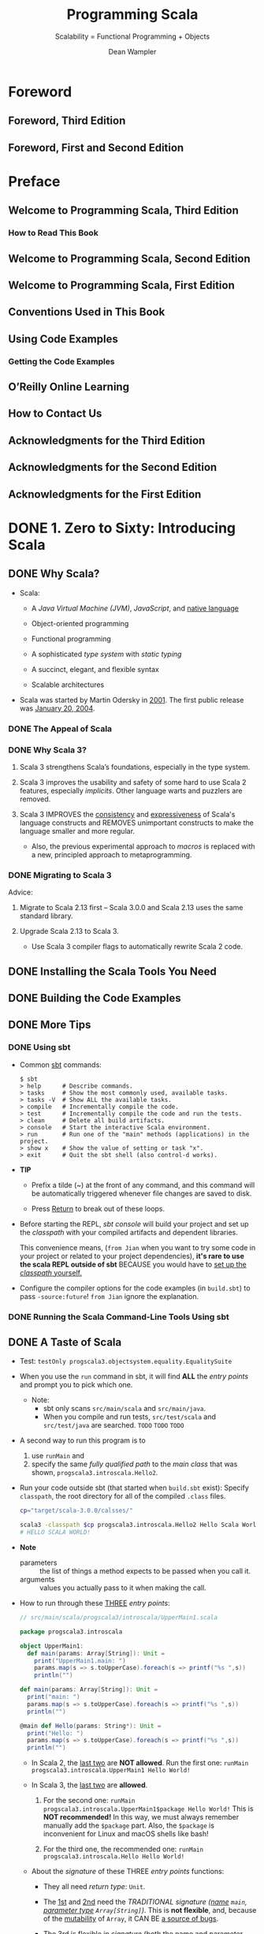 #+TITLE: Programming Scala
#+SUBTITLE: Scalability = Functional Programming + Objects
#+VERSION: 3rd, June 2021
#+AUTHOR: Dean Wampler
#+STARTUP: overview
#+STARTUP: entitiespretty

* Foreword
** Foreword, Third Edition
** Foreword, First and Second Edition
   
* Preface
** Welcome to Programming Scala, Third Edition
*** How to Read This Book
    
** Welcome to Programming Scala, Second Edition
** Welcome to Programming Scala, First Edition
** Conventions Used in This Book
** Using Code Examples
*** Getting the Code Examples
    
** O’Reilly Online Learning
** How to Contact Us
** Acknowledgments for the Third Edition
** Acknowledgments for the Second Edition
** Acknowledgments for the First Edition
   
* DONE 1. Zero to Sixty: Introducing Scala
  CLOSED: [2021-06-24 Thu 02:50]
** DONE Why Scala?
   CLOSED: [2021-06-22 Tue 12:00]
   - Scala:
     * A /Java Virtual Machine (JVM)/, /JavaScript/, and _native language_

     * Object-oriented programming

     * Functional programming

     * A sophisticated /type system/ with /static typing/

     * A succinct, elegant, and flexible syntax

     * Scalable architectures

   - Scala was started by Martin Odersky in _2001_.
     The first public release was _January 20, 2004_.
     
*** DONE The Appeal of Scala
    CLOSED: [2021-06-22 Tue 11:54]
*** DONE Why Scala 3?
    CLOSED: [2021-06-22 Tue 11:57]
    1. Scala 3 strengthens Scala’s foundations, especially in the type system.

    2. Scala 3 improves the usability and safety of some hard to use Scala 2
       features, especially /implicits/. Other language warts and puzzlers are
       removed.

    3. Scala 3
       IMPROVES the _consistency_ and _expressiveness_ of Scala's language constructs and
       REMOVES unimportant constructs to make the language smaller and more regular.
       * Also, the previous experimental approach to /macros/ is replaced with a
         new, principled approach to metaprogramming.
       
*** DONE Migrating to Scala 3
    CLOSED: [2021-06-22 Tue 12:00]
    Advice:
    1. Migrate to Scala 2.13 first -- Scala 3.0.0 and Scala 2.13 uses the same
       standard library.

    2. Upgrade Scala 2.13 to Scala 3.
       * Use Scala 3 compiler flags to automatically rewrite Scala 2 code.
    
** DONE Installing the Scala Tools You Need
   CLOSED: [2021-06-22 Tue 14:00]
** DONE Building the Code Examples
   CLOSED: [2021-06-22 Tue 14:00]
** DONE More Tips
   CLOSED: [2021-06-23 Wed 23:01]
*** DONE Using sbt
    CLOSED: [2021-06-22 Tue 14:27]
    - Common _sbt_ commands:
      #+begin_src text
        $ sbt
        > help      # Describe commands.
        > tasks     # Show the most commonly used, available tasks.
        > tasks -V  # Show ALL the available tasks.
        > compile   # Incrementally compile the code.
        > test      # Incrementally compile the code and run the tests.
        > clean     # Delete all build artifacts.
        > console   # Start the interactive Scala environment.
        > run       # Run one of the "main" methods (applications) in the project.
        > show x    # Show the value of setting or task "x".
        > exit      # Quit the sbt shell (also control-d works).
      #+end_src

    - *TIP*
      * Prefix a tilde (~) at the front of any command, and this command will be
        automatically triggered whenever file changes are saved to disk.

      * Press _Return_ to break out of these loops.

    - Before starting the REPL, /sbt console/ will
      build your project and
      set up the /classpath/ with your compiled artifacts and dependent libraries.

      This convenience means, (=from Jian= when you want to try some code in your
      project or related to your project dependencies), *it's rare to use the
      scala REPL outside of sbt* BECAUSE you would have to _set up the /classpath/
      yourself._

    - Configure the compiler options for the code examples (in =build.sbt=) to
      pass ~-source:future~! =from Jian= ignore the explanation.
      
*** DONE Running the Scala Command-Line Tools Using sbt
    CLOSED: [2021-06-23 Wed 23:01]
    
** DONE A Taste of Scala
   CLOSED: [2021-06-24 Thu 01:39]
   - Test:
     ~testOnly progscala3.objectsystem.equality.EqualitySuite~

   - When you use the ~run~ command in sbt, it will find *ALL* the /entry points/
     and prompt you to pick which one.
     * Note:
       + sbt only scans =src/main/scala= and =src/main/java=.
       + When you compile and run tests, =src/test/scala= and =src/test/java= are searched.
         =TODO= =TODO= =TODO=
     
   - A second way to run this program is to
     1. use ~runMain~ and
     2. specify the same /fully qualified path/ to the /main class/ that was shown,
        ~progscala3.introscala.Hello2~. 
     
   - Run your code outside sbt (that started when =build.sbt= exist):
     Specify ~classpath~, the root directory for all of the compiled =.class= files.
     #+begin_src bash
       cp="target/scala-3.0.0/calsses/"
       
       scala3 -classpath $cp progscala3.introscala.Hello2 Hello Scala World!
       # HELLO SCALA WORLD!
     #+end_src

   - *Note*
     * parameters :: the list of things a method expects to be passed when you call it.
     * arguments :: values you actually pass to it when making the call.

   - How to run through these _THREE_ /entry points/:
     #+begin_src scala
       // src/main/scala/progscala3/introscala/UpperMain1.scala
       
       package progscala3.introscala
       
       object UpperMain1:
         def main(params: Array[String]): Unit =
           print("UpperMain1.main: ")
           params.map(s => s.toUpperCase).foreach(s => printf("%s ",s))
           println("")
       
       def main(params: Array[String]): Unit =
         print("main: ")
         params.map(s => s.toUpperCase).foreach(s => printf("%s ",s))
         println("")
       
       @main def Hello(params: String*): Unit =
         print("Hello: ")
         params.map(s => s.toUpperCase).foreach(s => printf("%s ",s))
         println("")
     #+end_src
     * In Scala 2, the _last two_ are *NOT allowed*.
       Run the first one:
       ~runMain progscala3.introscala.UpperMain1 Hello World!~

     * In Scala 3, the _last two_ are *allowed*.
       1. For the second one:
          ~runMain progscala3.introscala.UpperMain1$package Hello World!~
          This is *NOT recommended!* In this way, we must always remember
          manually add the ~$package~ part. Also, the ~$package~ is inconvenient
          for Linux and macOS shells like bash!

       2. For the third one, the recommended one:
          ~runMain progscala3.introscala.Hello Hello World!~

     * About the /signature/ of these THREE /entry points/ functions:
       + They all need /return type/: ~Unit~.

       + The _1st_ and _2nd_ need the /TRADITIONAL signature (_name_ ~main~,
         _parameter type_ ~Array[String]~)/.
           This is *not flexible*, and, because of the _mutability_ of ~Array~,
         it CAN BE _a source of bugs_.

       + The _3rd_ is flexible in /signature/ (both the _name_ and _parameter type(s)_).

   - The /singleton design pattern/ has *drawbacks*:
     * It's hard to replace a /singleton instance/ with a _test double_ in /unit tests/,
       =TODO= =???=
     * It forces all computation through a /single instance/ *raises concerns about
       thread safety and limits scalability options.*
       =TODO=
         However, we'll see plenty of examples in the book where ~object~'s are
       used effectively.

   - TIP: =FOR THIS BOOK=
     _The terminology that this book will use_
     To avoid confusion,
     * I'll use /instance/, RATHER THAN /object/,
       _WHEN_ I refer to an /instance/ created from a /class/ with ~new~ or the
       /single instance/ of an ~object~.

     * Because /classes/ and /objects/ are so similar,
       I'll _use /type/ generically_ for them.
         All the /types/ we'll see, like ~String~, are implemented as /classes/ or
       /objects/.
     
** DONE A Sample Application
   CLOSED: [2021-06-24 Thu 02:46]
   - When implementing the factory method ~apply~ in a /companion object/,
     the ~new~ is still needed. Without it, the compiler would think we are
     calling ~Point.apply~ again on the righthand side, creating an *infinite
     recursion!*
     #+begin_src scala
       object Point:
         def apply(x: Double = 0.0, y: Double = 0.0) = new Point(x, y)
     #+end_src

   - One of the *tenets* of OOP is that
     you should never use ~if~ or ~match~ statements that _match on instance type_
     because /inheritance hierarchies/ evolve -- when a new /subtype/ _is INTRODUCED
     without also fixing these statements_, they *break*.
       Instead, /polymorphic methods/ should be used.

     * Q :: So, is the /pattern-matching/ code just discussed an /antipattern/?

     * A :: Of course, NOT. Let's use the following code to explain:
       #+begin_src scala
         package progscala3.introscala.shapes
         
         import scala.util.chaining.*
         
         object ProcessMessages:                                              // <1>
           def apply(message: Message): Message =                             // <2>
             message match                                                    // <3>
               case Exit =>
               println(s"ProcessMessage: exiting...")
               Exit
               case Draw(shape) =>
               shape.pipe { s =>
                 s.draw(str => println(s"ProcessMessage: $str"))
                 Response(s"ProcessMessage: $s drawn")
               }
               case Response(unexpected) =>
               Response(s"ERROR: Unexpected Response: $unexpected").tap { r =>
                 println(s"ProcessMessage: $r")
               }
       #+end_src
       + For the ~Shape~, we *do NOT* match its /subtypes/. 
         ~Shape~ is _NOT_ ~sealded~, *match* its /subtypes/ is _error-prone_ as
         the code evolve, and new shape(s) are introduced.
           Here, we only use the known API of ~Shape~ and the /subtype polymorphism/.
     
       + For the ~Message~, we match its /subtypes/ because the ~Message~ is ~sealed~.
         The ~match~ can detect /non-exhaustivity/ if new /subtype(s)/ are
         introduced in the future.
           This is NOT perfect, because still need to add some ~case~ clauses in the
         future to handle new introduced /subtypes/. However, because of the
         /exhaustivity check/ we will notice the new introduced /subtypes/
         during developemnt. This is good enough.
         - =from Jian=
           About "This is NOT perfect":
           Ideally, the ADTs are usually pretty stable. We may adjust it during
           development, or the first some release iterations, but we don't
           frequently change it. This means mostly we need to handle this "NOT
           perfect".
       
     - *CONCLUSION*:
       =IMPORTANT=
       =IMPORTANT=
       =IMPORTANT=
       * Handle ADTs with /pattern matching/.
       * Handle non-ADTs subtypes with /subtyping polymorphism/.
       
** DONE Recap and What's Next
   CLOSED: [2021-06-24 Thu 02:50]
    
* DONE 2. Type Less, Do More
  CLOSED: [2021-06-17 Thu 00:52]
** DONE New Scala 3 Syntax—Optional Braces
   CLOSED: [2021-06-15 Tue 14:35]
   - The indentation syntax and the old curly braces based syntax can be mixed,
     and the parser can automatically identify them:
     * If you omit braces, then indentation is significant.

   - Enforce no indentation: ~-no-indent~
   - Enforce indentation: ~-indent~

   - Enforce new syntax for control structures: ~-new-syntax~
   - Enforce old syntax for control structures: ~-old-syntax~
       
   - The flag for auto rewrite: ~-rewrite~

   - =from Jian=
     Currently (2021-06-15), I personally prefer the combination of ~-no-indent~
     and ~-new-syntax~.

   - Optional end markers.
     They can be used to *end*
     * ~if~
     * ~while~
     * ~for~
     * ~match~
     * ~try~
     * ~new~
     * ~this~
     * ~val~
     * ~given~
     * ~extension~
   
** DONE Semicolons
   CLOSED: [2021-06-15 Tue 14:37]
** DONE Variable Declarations
   CLOSED: [2021-06-15 Tue 14:54]
   - *TIP*
     Avoid using mutable types/ like ~Array~, as mutation is a common source of
     bugs in concurrent programs.
     * =from Jian=
       The conslution is right, but "Avoid using /mutable types/" in not always
       a good way, repalce "Avoid using" with "Reduce the usages of" is better.
       
     * =from Jian=
       Especially, we can avoid using ~Array~ -- Scala 3 introduces an alias of
       it through the /opaque type/ feature: ~IArray~.
         ~Array~, because of its mutability, is /invariant/,
         WHILE ~IArray~ is /covariant/.

   - A ~val~ *must be initialized when it is declared*,
     *EXCEPT* in certain contexts like /abstract fields/ in /type declarations/.
     * =from Jian=
       This is different from Java's ~final~ variable declaration, which can be
       assigned (initialized) ONLY once, but may not at the declaration site!
     
** DONE Ranges
   CLOSED: [2021-06-15 Tue 15:20]
   - You can create ranges for several types:
     * ~Int~
     * ~Long~
     * ~Char~
     * ~BigInt~, which represent _integers of arbitrary size_
     * ~BigDecimal~, which represents _floating-point numbers of arbitrary size._
     
** DONE Partial Functions
   CLOSED: [2021-06-15 Tue 15:35]
   A ~PartialFunction[A, B]~ is a special kind of function with its own /literal
   syntax/.

   - =from Jian=
     Distinguish /partial function/ and /function partial application/.

   - *Combine* /partial functions/:
     #+begin_src scala
       val pfs: PartialFunction[Matchable, String] =
         case s:String => "YES"
       
       val pfd: PartialFunction[Matchable, String] =
         case d:Double => "YES"
       
       val pfsd = pfs.orElse(pfd)
     #+end_src

   - We can
     * Lift a /partial function/ into a /regular (total) function/.
       #+begin_src scala
         val fs = pfs.lift
         // val fs: Any => Option[String] = <function1>
         
         fs("str")
         // val res0: Option[String] = Some(YES)
         
         fs(3.142)
         // val res1: Option[String] = None
       #+end_src

     * Unlift a /regular (total) function/ into a /partial function/.
       #+begin_src scala
         def tryPF(x: Matchable, f: PartialFunction[Matchable, String]): String =
           try f(x)
           catch case _: MatchError => "ERROR!"
         
         val pfs2 = fs.unlift
         // val pfs2: PartialFunciton[Any, String] = <funciton1>
         
         pfs2("str")
         // val res3: String = YES
         
         tryPF(3.142, pfs2)
         // val res4: String = ERROR!
       #+end_src
   
** DONE Method Declarations
   CLOSED: [2021-06-15 Tue 16:52]
*** DONE Method Default and Named Parameters
    CLOSED: [2021-06-15 Tue 15:37]
*** DONE Methods with Multiple Parameter Lists
    CLOSED: [2021-06-15 Tue 16:43]
    - ~-language:experimental.fewerBraces~
      * =from Jian=
        From Scala 3.0.1-RC1 on, /experimental features/ can only be used in the
        NIGHTLY versions -- this is mentioned in
        [[https://dotty.epfl.ch/blog/2021/06/07/scala3.0.1-rc1-release.html][Scala 3.0.1-RC1 – further stabilising the compiler]]

      
**** DONE A Taste of Futures
     CLOSED: [2021-06-15 Tue 16:43]
     
*** DONE Nesting Method Definitions and Recursion
    CLOSED: [2021-06-15 Tue 16:52]
    
** DONE Inferring Type Information
   CLOSED: [2021-06-15 Tue 17:10]
   - Some FP languages, like _Haskell_, can *infer almost all* types because
     they do global type inference.
       _Scala_ *CAN'T* do this, in part because it has to support /subtype
     polymorphism/ for /object-oriented inheritance/, which makes type inference
     harder.

   - *Overloaded* or *recursive* /method/ apply needs /return type/.

   - *When Explicit Type Annotations Are Required*
     In practical terms, you have to provide /EXPLICIT type declarations/ for the
     following situations in Scala:
     * *Abstract ~var~ or ~val~ declarations* in an /abstract class/ or /trait/.

     * *All* /method parameters/ (e.g., ~def deposit(amount: Money) = …~).

     * /Method return types/ in the following cases:
       + When you _explicitly call_ ~return~ in a /method/ (*even at the end*).

       + When a /method/ is *recursive*.

       + When two or more methods are /overloaded/ (have the same name) and one of
         them calls another. The calling method needs a return type declaration.

       + When the /inferred return type/ would be *more general than you intended
         (e.g., ~Any~).*
         - This case is somewhat rare, fortunately.
     
** DONE Repeated Parameter Lists
   CLOSED: [2021-06-15 Tue 17:15]
   Scala 3.0 allows the Scala 2 syntax ~(ds: _*)~ syntax as well, for /backward
   compatibility/, BUT *not Scala 3.1*.
     
** DONE Language Keywords - =???=
   CLOSED: [2021-06-15 Tue 17:32]
   - _All_ of the /soft keywords/ are *new* in Scala 3,
     but _NOT ALL_ new keywords are /soft/, such as ~given~ and ~then~.
     * The _REASON_ for treating most of them as /soft/ is to
       *avoid breaking older code* that happens to use them as identifiers.

   - Table 2-1 build the connections between keywords and sections in this book.
     =Important= =RE-READ= =READ CORRESPONDING SECTIONS=
     *  =???= =IMPORTANT=
       I don't think ~requires~ is a keyword in Scala 2 -- double check later!!!!
       ==???==
       ==???==
       ==???==
       ==???==
       ==???==
    
** DONE Literal Values
   CLOSED: [2021-06-16 Wed 23:30]
*** DONE Numeric Literals
    CLOSED: [2021-06-16 Wed 21:43]
    #+begin_src scala
      val i: Int = 123                       // decimal
      val x: Long = 0x123L                   // hexadecimal (291 decimal)
      val f: Float = 123_456.789F            // 123456.789
      val d: Double = 123_456_789.0123       // 123456789.0123
      val y: BigInt = 0x123_a4b              // 1194571
      val z: BigDecimal = 123_456_789.0123   // 123456789.0123
    #+end_src

    - =from Jian=
      Currently, there is no prefix ~0b~ or ~0o~.
    
    - Scala allows _underscores_ to make long numbers easier to read.
      They can appear anywhere in the literal (except between ~0x~), not just
      between every third character.

    - Table 2-2. Ranges of allowed values for integer literals (boundaries are inclusive)
      * =IMPORTANT=
        A /compile-time error/ occurs if an /integer literal/ is _outside these ranges_.

    - =TODO= 
      Scala 3 introduced a mechanism to allow using /numeric literals/ for library
      and _user-defined types_ like ~BigInt~ and ~BigDecimal~. It is implemented with
      a /trait/ called ~FromDigits~.
      * =footnote 4=
        “Internal DSLs” shows an example for a custom Money type.
      
*** DONE Boolean Literals
    CLOSED: [2021-06-16 Wed 21:43]
*** DONE Character Literals
    CLOSED: [2021-06-16 Wed 21:54]
    - A /character literal/ is
      * either a /printable Unicode character/
      * or an /escape sequence/, written between single quotes.
        
    - A character with a Unicode value between 0 and 255 may also be represented
      by an /octal escape/; that is, a backslash (\) followed by a sequence of up
      to *three* octal characters.

    - /octal escape/ example: ~'012'~ is equivalent to ~'\n'~

    - More general /escape sequence/ are hex sequence in the range ~\u{0000-FFFF}~.

    - Table 2-3. Character escape sequences

    - It is a /compile-time error/
      if a backslash character in a character or /string literal/ does not start
      a VALID /escape sequence/.

    - _Releases of Scala before 2.13_ allowed THREE *Unicode arrow characters* to
      be used instead of two-character ASCII equivalents: ⇒ for =>, → for ->,
      and ← for <-.
      * *These Unicode arrow characters alternatives are now DEPRECATED*!!!
        =IMPORTANT=
      
*** DONE String Literals
    CLOSED: [2021-06-16 Wed 23:30]
    - string literal :: a sequence of characters enclosed in
      * double quotes
        or
      * triples of double quotes

    - =TODO= NOTE
      /Triple-quoted string literals/ support /multiline strings/; the /line feeds/
      will be part of the string.
      * They can *include any* characters, including one or two double quotes
        together, *but not* three together.

      * They are useful for
        + _strings with backslash (\) characters that don’t form valid Unicode_
          or
        + /escape sequences/ (those listed in Table 2-3).
          /Regular expressions/, which use lots of /escaped characters/ with special
          meanings, are a good example. Conversely, if /escape sequences/ appear,
          they aren't interpreted.

    - ~stripMargin~ example:
      #+begin_src scala
        // src/script/scala/progscala3/typelessdomore/MultilineStrings.scala
        val welcome = s"""Welcome!
        |   Hello!
        |   * (Gratuitous Star character!!)
        |   |This line has a margin indicator.
        |   |  This line has some extra whitespace.""".stripMargin
        
        // val welcome: String = Welcome!
        //   Hello!
        //   * (Gratuitous Star character!!)
        // This line has a margin indicator.
        //   This line has some extra whitespace.
      #+end_src
      * Use can use a _margin marker_ that is different from ~|~, and then you
        can use an overloaded ~stripMargin~ function, which can take a ~Char~
        type parameter and you can pass your _margin marker_.

    - ~stripPrefix~ and ~stripSuffix~:
      #+begin_src scala
        "<hello> <world>".stripPrefix("<").stripSuffix(">")
        // val res0: String = hello> <world
      #+end_src
      
*** DONE Symbol Literals
    CLOSED: [2021-06-16 Wed 21:58]
    Scala 3 *deprecated* /symbol literals/.

    - The /symbol literals/ is still supported in Scala 3.0 if the import clause
      is added:
      ~import language.deprecated.symbolLiterals~
    
    - BEST PRACTICE:
      Use the ~Symbol~ constructor to build /symbols/.
    
*** DONE Function Literals
    CLOSED: [2021-06-16 Wed 21:59]
    Example:
    #+begin_src scala
      val f1: (Int, Double) => String = (i, d) => (i + d).toString
      val f2: Funciton2[Int, Double, String] = (i, d) => (i + d).toString
    #+end_src
    
** DONE Tuples - =Notice a Scala3 defect!!!=
   CLOSED: [2021-06-16 Wed 02:46]
   - Indexing syntax:
     * BESIDE the tuples _1-based indexing syntax_, ~_1~, ~_2~, etc.,
     * _Scala 3_ adds the ability to access the elements like we can access
       elements in arrays and sequences, with *zero-based indexing*.

   - Scala 3 add Shapeless ~HList~-like syntax to tuples.
     #+begin_src scala
       val pair = (1, "two")
       val pairTail: String *: scala.Tuple$package.EmptyTuple.type = pair.tail
       val emptyTuple: EmptyTuple.type = ()
     #+end_src
     =IMPORTANT=
     =IMPORTANT=
     =IMPORTANT=
     =Add an issue to _lampepfl/dotty_: the type of `pairTail` is not good!=
     =IMPORTANT=
     =IMPORTANT=
     =IMPORTANT=
     
** DONE ~Option~, ~Some~, and ~None~: Avoiding Nulls
   CLOSED: [2021-06-16 Wed 23:39]
   - *TIP*
     
*** When You Really Can’t Avoid Nulls
    Mark the ~Null~ explicitly with /union types/.
    If you only do this, it's just a reminder to the future programmer (maybe
    yourself). To get th full power, you can use the compiler flag:
    ~-Yexplicit-nulls~.
      However, this ~-Yexplicit-nulls~ is _experimental_ because the Scala
    compiler team is still developing this feature, so *AVOID it in production
    code.*

    - =from Jian=
      =NEED DOUBLE CHECK=
      I remember this is *not* _formal experimental_, which can only be used in
      NIGHTLY version.
    
** DONE Sealed Class Hierarchies and Enumerations
   CLOSED: [2021-06-17 Thu 00:22]
   - =from Jian=
     The ~enum~ is a /syntactic sugar/, and when it translated to the core
     language of Scala 3, its /variants/ will always be translated as singletons
     or ~final~. This is better than the variants of ~seald class~'es or ~sealed
     trait~'s, which by default are not ~final~, and can be extended.
     * However, this also means if you want multiple hierarchies, you can't use
       ~enum~.
       =from Jian= =TODO= verify this.
   
   - =from Jian=
     Another import thing is ~enum~ is created for building ADTs, and, in /type
     inference/, its /variants/ will be inferred as this ~enum~ type, not the
     /vairants/ theirselves.
       On the other hand, for ~sealed class~ or ~sealed trait~ hierarchies, the
     types of their subtypes won't be widden.

   - =from Jian=
     Conclusion:
     - Always use ~enum~ when you need ADTs.

     - ~sealed class~ and ~sealed trait~ are not a good designed for ADTs.
       * In Scala 2, you have to use them to define ADTs.

       * In Scala 3, use them only for subtypes and OO designs -- when you need
         subtyping polymorphism. Leave ADTs to ~enum~.
         
       * In Scala 2, when using ~sealed class~ and ~sealed trait~, don't forget
         to manually add ~final~ when the design really means ~final~! People
         often forget to add enough ~final~'s. Which make these ~sealed~ leak to
         the outside of their source file -- people can declare subtypes in
         another source file, inherit the subtype of a ~sealed class~ and
         ~sealed trait~, and extend a ~sealed class~ or ~sealed trait~
         indirectly.
           However, this defect has been fixed in Scala 3. In Scala 3, if one
         _class/trait_ wants to extends another /class/ in a separate file, no
         ~sealed~ is not enough, and the being extended /class/ must be marked
         as ~open~, or else it is will be considered *effective final* outside
         its source file. Of course, it is not really ~final~, and it can be
         extended in its source file without the help of ~open~.
         + ~open~ means *open to the other source files*!

         + Use the compiler flag ~-language:adhocExtensions~ or per file import
           ~scala.language.adhocExtensions~ can use the Scala 2 style extends.
           *DON'T USE IT!!!*
           *The Scala 3 way is current BEST PRACTICE!!!*
   
** DONE Organizing Code in Files and Namespaces
   CLOSED: [2021-06-17 Thu 00:33]
   - Scala has a /package/ concept for /namespaces/.

   - Scala /package/ was inspired by /packages/ in Java,
     (=from Jian= =TODO= =TODO=
     for the following two points, the 1st is different from Java,
     I'm not sure about the 2nd: does a Java project /package structure/ must
     match its /directory structure/???)
     * _filenames_ *do NOT* have to match the _type names_,
     * the /package structure/ *does NOT* have to match the /directory structure/.
       So you can define /packages/ in files independent of their “physical” location.

   - The /root package/ is the first part in the package path.
     For example, 
     * The /root package/ of ~com.example.pkg1.Class11~ is ~com~
     * The /root package/ of most Scala 3 standard library packages is ~scala~.
       + =from Jian=
         I remember there are also ~dotty~ /root package/ for the Scala 3
         standard library packages.
     
   - Although the /package declaration syntax/ is *flexible*,
     * _One LIMITATION_ exists:
       /packages/ *cannot* be defined within /classes/ and /objects/, which
       wouldn't make much sense anyway.
     
** DONE Importing Types and Their Members
   CLOSED: [2021-06-17 Thu 00:39]
   - TIP:
     The author prefer to write down the /root package/ name when he import Scala
     standard libraries to avoid misleading/confused imports.

   - If an object is named as ~*~, and you need to import it, try to import it
     with the help of _backticks_: ~import package0.package1.packagen.`*`~.
     
*** Package Imports and Package Objects
    /Package objects/ are still supported in Scala 3, but they are _deprecated_.
    
** TODO Parameterized Types Versus Abstract Type Members - =RE-READ=
   =TODO=
   =TODO=
   =TODO=
   
   =MORE NOTE=
   /family polymorphism/ or /covariant specialization/.
   
** DONE Recap and What’s Next
   CLOSED: [2021-06-17 Thu 00:52]
    
* DONE 3. Rounding Out the Basics
  CLOSED: [2021-06-19 Sat 15:02]
** DONE Defining Operators
   CLOSED: [2021-06-18 Fri 11:40]
   - To avoid excessive use, Scala 3 *deprecates* the use of _infix operator
     notation_ for /methods/ with
     * alphanumeric names,
     * meaning names that contain letters,
     * numbers,
     * ~$~, and
     * ~_~ characters.

   - However, exceptions are allowed if one of the following is true:
     * The method is declared with the ~infix~ keyword.
     * The method was compiled with _Scala 2_.
     * Use of the method is followed with _an opening curly brace_.
     * The method is invoked with _backticks_.

   - A _deprecation warning_ will be issued otherwise, but *only starting with
     _Scala 3.1_,* to ease migration.

   - Because the Scala 2 library is used by Scala 3.0, all the common uses of
     /infix notation/, such as methods on collections like ~map~ and ~foreach~,
     * _will work as before,_
     * *BUT* _the long-term goal is to greatly reduce this practice._

   - The names declared by the ~@targetName~ annotation *guide bytecode
     generation*. You can't use those names in your Scala code.
     * =from Jian=
       Can those names be used if they are from a dependency jar (in bytecode)?
       =TODO=
       The book says the answer is not.
       =TODO= I need to try to verify this.

   - ~@targetName~ and ~infix~ are only for /methods/, and
     they can be applied on /types/.
     #+begin_src scala
       // src/script/scala/progscala3/rounding/InfixType.scala
       import scala.annotation.targetName
       
       @targetName("TIEFighter") case class <+>[A, B](a: A, b: B)
       val ab1: Int <+> String = 1 <+> "one"
       val ab2: Int <+> String = <+>(1, "one")
       
       infix case class tie[A, B](a: A, b: B)
       val ab3: Int tie String = 1 tie "one"
       val ab4: Int tie String = tie(1, "one")
     #+end_src

   - Use the ~@targetName~ annotation to work around a problem with /JVM type
     erasure/ in /methods overloading/ when /generic types/ show up in
     /parameter types/.
     #+begin_src scala
       object O:
         def m(is: Seq[Int]): Int = is.sum
         def m(ss: Seq[String]): Int = ss.length
       
       // 3 |  def m(ss: Seq[String]): Int = ss.length
       //   |      ^  |Double definition:
       //   |def m(is: Seq[Int]): Int in object O at line 2 and
       //   |def m(ss: Seq[String]): Int in object O at line 3
       //   |have the same type after erasure.
       //   |
       //   |Consider adding a @targetName annotation to one of the conflicting definitions
       //   |for disambiguation.
     #+end_src
     * Follow the guide in the error message, re-write:
       #+begin_src scala
         // src/script/scala/progscala3/rounding/TypeErasureTargetNameFix.scala
         import scala.annotation.targetName
         
         object O:
           @targetName("m_seq_int")
           def m(is: Seq[Int]): Int = is.sum
         
           @targetName("m_seq_string")
           def m(ss: Seq[String]): Int = ss.length
       #+end_src

     * =TIP=
       You don't need to apply ~@targetName~ to all these /methods/.
       In general, apply ~@targetName~ to N - 1 /methods/ when _overloaded N
       methods_.
       
** DONE Allowed Characters in Identifiers
   CLOSED: [2021-06-19 Sat 01:31]
   - Characters :: ...

   - Keywords can't be used ::
     * Check the list in a previous subsection: "Language Keywords"
       + =from Jian=
         You can use soft keywords as identifiers, but this is not encouraged. 

     * Don't forget that ~_~ is a keyword!!!

   - Plain identifiers -- combinations of letters, digits, $, _, and operators ::     
     * plain identifier :: begin with a /letter/ or /underscore/, followed by more
                           letters, digits, underscores, and dollar signs.
                           Unicode-equivalent characters are also allowed.

     * Scala reserves the /dollar sign/ for internal use, so you shouldn’t use it
       in your own identifiers, although this isn’t prevented by the compiler.

     * After an /underscore/, you can have
       + either letters and digits,
       + or a sequence of operator characters.

       *This underscore is important.* It tells the compiler to treat all the
       characters up to the next whitespace as part of the identifier.
       + For example,
         - ~val xyz_++= = 1~ assigns the variable ~xyz_++=~ the value ~1~,
         - WHILE the expression ~val xyz++= = 1~ *won't compile*
           because the identifier could also be interpreted as ~xyz ++=~, which
           looks like an attempt to append something to ~xyz~.

           * Similarly, if you have /operator characters/ after the /underscore/,
             you *can't mix* them with /letters/ and /digits/.
             + This restriction prevents ambiguous expressions like this:
               ~abc_-123~. Is that an identifier ~abc_-123~ or an attempt to
               subtract ~123~ from ~abc_~?

   - Plain identifiers -- operators ::
     If an identifier *begins with* an /operator character/,
     the rest of the characters *must be* /operator characters/.
      
   - Backtick literals :: =RE-READ This NOTE=
     An /identifier/ can also be an *arbitrary string between two backtick characters.*
     * Possible and reasonable usages:
       + Declare variable names or method names that _include spaces_ *for tests*.
         - Example: ~def `test that addition works` = assert(1 + 1 == 2)~
         - Of course, you can use this technique for non-tests related names, but WHY?
           In practice,
           * use names that include spaces is not convinient.
           * For /tests/, you often need long and descriptive names, and you don't
             need to invoke these names manually -- testing frameworks can help.

       + Invoke a method or variable in a *non-Scala API* when the name is
         identicial to a /Scala keyword/ -- e.g. ~java.net.Proxy.`type`()~.
 
   - Pattern-matching identifiers ::
     * Names with a lowercase letter as the first letter: /variable identifiers/.
     * Names with an uppercase letter as the first letter: /constant identifiers/.
       + All backticks surrounded variables are considered as /constant identifiers/.
     
** DONE Methods with Empty Parameter Lists
   CLOSED: [2021-06-19 Sat 01:32]
** DONE Operator Precedence Rules
   CLOSED: [2021-06-19 Sat 01:59]
   - Here they are in order from lowest to highest precedence:
     1. All letters
     2. |
     3. ^
     4. &
     5. < >
     6. = !
     7. :
     8. + -
     9. * / %
     10. All other special characters

   - In the above list, characters on the same line have the same precedence.
     * An *EXCEPTION*:
       ~=~ when it's used for /assignment/, in which case it has the /lowest precedence/.

   - *Tip*
     Any method whose name *ENDS with* a ~:~ binds to the right, NOT the left, in
     /infix operator notation/.
     #+begin_src scala
       val seq = Seq('b', 'c', 'd')
       
       val seq_i = 'a' +: seq
       val seq_j = seq.+:('a')
       
       assert(seq_i.sameElements(seq_j))
     #+end_src
     =from Jian= =IMPORTANT= =I KNOW THIS, BUT OFTEN FORGET!=
     You can see when you call ~+:~ through a traditional method call syntax, you
     need to use a different order:
     ~+:~ is the method of ~Seq~, not necessarily the method of the element of a
     ~+:~.
     
** DONE Enumerations and Algebraic Data Types
   CLOSED: [2021-06-19 Sat 02:31]
   - The ~.values~ method of enumerations don't return enumeration variant values
     in the ~.ordinal~ order. If you need this order, you need to call
     ~sortBy(_.ordinal)~ on ~.values~.
     
** DONE Interpolated Strings
   CLOSED: [2021-06-19 Sat 02:26]
   - *THREE* kinds of interpolated strings in the Scala 3 standard library.
     * s interpolator
       #+begin_src scala
         val name = "Buck Trends"
         println(s"Hello, $name")
         // Hello, Buck Trends
       #+end_src

     * f interpolator =RE-READ= =Learn more about ~Formatter~=
       This provides Java ~printf~-style formatting.
       #+begin_src scala
         val gross   = 100000F
         val net     = 64000F
         val percent = (net / gross) * 100
       
         println(f"$$${gross}%.2f vs. $$${net}%.2f or ${percent}%.1f%%")
         // $100000.00 vs. $64000.00 or 64.0%
       #+end_src
       + Scala uses Java's [[https://docs.oracle.com/en/java/javase/11/docs/api/java.base/java/util/Formatter.html][Formatter]] /class/ for ~printf~ formatting.
         The embedded references to expressions use the same ~${...}~ syntax as before,
         but ~printf~ formatting directives _trail them with no spaces._

       + The ~$$~ and ~%%~ in the interpolator are used for escaping.
         When printing out, ~$$~ will be $, and ~%%~ will be %.

       + The /type/ part of in the _format string_ (the ~%~ start substrings that
         follows the ~}~) must be right, or else there will be /compilation errors/.
         - Of course, /implicit conversion/ can _RALEX this constraint._

     * raw interpolator
       #+begin_src scala
         val name = "Dean Wampler"
         // val name: String = "Dean Wampler"
       
         val multiLine = s"123\n$name\n456"
         // val multiLine: String = 123
         // Dean Wampler
         // 456
       
         val multiLineRaw = raw"123\n$name\n456"
         // val multiLineRaw: String = 123\nDean Wampler\n456
       #+end_src
   
   - =TODO=
     Read the _"Build Your Own String Interpolator"_ section.
   
** DONE Scala Conditional Expressions
   CLOSED: [2021-06-19 Sat 02:01]
** DONE Conditional and Comparison Operators
   CLOSED: [2021-06-19 Sat 02:03]
   - Value equality and inequality check:
     * ~==~ or ~equals~
     * ~!=~

   - Identity equality and inequality check:
     * ~eq~
     * ~ne~
     
** DONE ~for~ Comprehensions
   CLOSED: [2021-06-19 Sat 10:59]
   - The term /comprehension/ comes from /set theory/ and has been used in several
     FP languages.

   - Comprehension :: define a set or other collection by enumerating the members
     explicitly or by specifying the properties that all members satisfy.
     
*** DONE ~for~ Loops
    CLOSED: [2021-06-19 Sat 10:30]
*** DONE Generators
    CLOSED: [2021-06-19 Sat 10:32]
    The expression like ~i <- 0 until 10~ is called a /generator/.

    - =from Jian=
      When you want to use /pattern matching/ to *implicitly* (Here, "implicitly"
      means not use the ~if condition~ guard -- the syntax mentioned in the
      following section) filter out some elements from a generator,
      * in Scala 3
        + when using the compiler flag ~-source:future~,
          you must write ~case pattern <- ...~
          
        + when not using the compiler flag ~-source:future~,
          the ~case~ is optional.
          =from Jian= Not the best practice, and don't do this.

      * in Scala 2,
        the only way to write this implicit filter is ~pattern <- ...~.
        + If you set the ~-Xsource:3~ flag, you can add ~case~ before patterns.
    
*** DONE Guards: Filtering Values
    CLOSED: [2021-06-19 Sat 10:34]
*** DONE Yielding New Values
    CLOSED: [2021-06-19 Sat 10:34]
*** DONE Expanded Scope and Value Definitions
    CLOSED: [2021-06-19 Sat 10:43]
    
** DONE Scala ~while~ Loops
   CLOSED: [2021-06-19 Sat 02:04]
** DONE Using ~try~, ~catch~, and ~finally~ Clauses
   CLOSED: [2021-06-19 Sat 02:42]
   - =from Jian=
     I think I don't need to take notes about this topic.
     However, I want to mention some useful technique used in this section code
     examples.

   - ~scala.util.control.NonFatal~:
     #+begin_src scala
       try
         // ...
       catch
         case NonFatal(ex) => println(s"Non fatal exception! $ex")
       finally
         // ...
     #+end_src
     ~NonFatal~ is the supertype of many non-fatal exceptions.
     * =TODO=
       The Scala 3 standard library API document for ~NonFatal~, an ~object~:
       #+begin_quote
       */Extractor/ of non-fatal /Throwables/.*
       Will not match _fatal errors_ like ~VirtualMachineError~ (for example,
       ~OutOfMemoryError~ and ~StackOverflowError~, /subclasses/ of
       ~VirtualMachineError~), ~ThreadDeath~, ~LinkageError~,
       ~InterruptedException~, ~ControlThrowable~.

       Note that ~scala.util.control.ControlThrowable~, an *internal* ~Throwable~,
       is NOT matched by ~NonFatal~ (and would therefore be thrown).
       #+end_quote
     
   - ~import scala.compiletime.uninitialized~
     
** DONE Call by Name, Call by Value
   CLOSED: [2021-06-19 Sat 11:05]
** DONE Lazy Values
   CLOSED: [2021-06-19 Sat 11:38]
   - ~lazy val~'s are useful when:
     * *The expression is expensive* (e.g., opening a database connection) and
       you want to avoid the overhead until the value is actually needed, which
       could be never.

     * You want to *improve startup times* for modules by deferring work that
       isn't needed immediately.

     * A field in an instance needs to be initialized lazily so that other
       initializations can happen first.
       + We'll explore the last scenario when we discuss
         _“Initializing Abstract Fields”._

   - *One-time evaluation MAKES LITTLE SENSE for a _mutable field_.*
     Therefore, the ~lazy~ keyword is *NOT allowed* on ~var~'s.

   - The mechanism of the ~lazy val~'s evaluation:
     *Lazy values are implemented with the equivalent of a guard.*
     When client code references a lazy value, the reference is intercepted by
     the guard to check if initialization is required. This guard step is really
     only essential the first time the value is referenced, so that the value is
     initialized first before the access is allowed to proceed.
     * *UNFORTUNATELY*,
       _there is no easy way to eliminate these checks for subsequent calls._
       *So lazy values incur /overhead/ that /eager values/ don't.* Therefore,
       you should only use lazy values when initialization is expensive,
       especially if the value may not actually be used.
         There are also some circumstances where careful ordering of initialization
       dependencies is most easily implemented by making some values lazy (_see
       “Initializing Abstract Fields”_). =TODO= =TODO= =TODO=

   - =TODO= =LEARN MORE=
     There is a ~@threadUnsafe~ annotation you can add to a ~lazy val~ (in package
     ~scala.annotation~). It causes the _initialization to use a faster mechanism
     that is not thread-safe,_ so *use it with caution.*
     
** DONE Traits: Interfaces and Mixins in Scala
   CLOSED: [2021-06-19 Sat 14:44]
   - *Warning*
     _Be very careful about *overriding* concrete methods!_

   - *Tip*
     A corollary is this:
     when declaring an /abstract field/ in a /supertype/, consider using a
     /no-parameter method declaration/ instead -- this gives /concrete
     implementations/ _greater flexibility_ to use either a ~val~ or a /method/
     to implement it.
     
** DONE When ~new~ Is Optional
   CLOSED: [2021-06-19 Sat 15:02]
   - Scala 3 extends the /case-class/ scheme to *all* /concrete classes/:
     It generates a /synthetic object/ with ~apply~ methods corresponding to the
     /constructors/ in the /class/, *even for library types compiled in other
     languages and Scala 2.*
     * This feature is called /universal ~apply~ methods/, in the sense of using
       ~apply~ to create things.
       + These ~apply~ methods are called /constructor proxies/.

     * =TODO= =TODO= =TODO=
       =from Jian= Why does this book metion /Auxiliary (or secondary) constructors/ in this context???
       =TODO= =TODO= =TODO=
       /Auxiliary (or secondary) constructors/ are uncommon in Scala types, so
       we'll wait until “Constructors in Scala” to discuss them in detail, but
       here is an example:
       #+begin_src scala
         // src/script/scala/progscala3/typelessdomore/OptionalNew.scala
         
         class Person(name: String, age: Int):
           def this() = this("unknown", 0)                               1
       #+end_src
       + =from Jian=
         My preference is to define a method like ~def default = this("unknown", 0)~.
         I don't like to use ~()~ in any context when there is NO /side effect/.

   - The *motivation* for this feature:
     provide *more uniform* syntax.

   - A few rules to keep in mind:
     * If a /class/ ALREADY has a /companion object/ (i.e., user-defined),
       the /synthetic object/ *won't be generated*.

     * If the /object/ already has an ~apply~ method _with a /parameter list/
       *matching* a /constructor/,_ then a /constructor proxy/ for it won't be
       generated.

     * When a constructor takes no arguments, ~new Foo~ can be rewritten as ~Foo()~.
       *Omitting the parentheses would be ambiguous for the compiler.*
       + =from Jian=
         For this case, I prefer ~new Foo~.
         I don't want to see ~()~ when side effect doesn't exist.

     * =CAUTION=
       For a type ~Foo~ with a /companion object/,
       _you should *still write* ~new Foo(…)~ *inside* the /object/'s ~apply~
       methods when you want to call a constructor._
       + Rationale:
         Writing ~Foo(…)~ without ~new~ will be *interpreted* as ~Foo.apply(…)~,
         if the arguments _MATCH_ one of the ~apply~ method's parameter lists,
         leading to /infinite recursion/!
           _This has always been necessary in Scala, of course, but it bears
         repeating in this context._

     * /Anonymous classes/ require ~new~.
     
** DONE Recap and What's Next
   CLOSED: [2021-06-19 Sat 15:02]
    
* DONE 4. Pattern Matching - =TODO= =NOTE=
  CLOSED: [2021-06-03 Thu 23:56]
** Safer Pattern Matching with Matchable
** Values, Variables, and Types in Matches
** Matching on Sequences
** Pattern Matching on Repeated Parameters
** Matching on Tuples
*** Parameter Untupling
    
** Guards in Case Clauses
** Matching on Case Classes and Enums
** Matching on Regular Expressions
** Matching on Interpolated Strings
** Sealed Hierarchies and Exhaustive Matches
** Chaining Match Expressions
** Pattern Matching Outside Match Expressions
** Problems in Pattern Bindings
** Pattern Matching as Filtering in for Comprehensions
** Pattern Matching and Erasure
** Extractors
*** unapply Method
*** Alternatives to Option Return Values
*** unapplySeq Method
*** Implementing unapplySeq
    
** Recap and What’s Next
    
* DONE 5. Abstracting Over Context: Type Classes and Extension Methods - =TODO= =NOTE=
  CLOSED: [2021-06-03 Thu 23:56]
** Four Changes
** Extension Methods
*** Build Your Own String Interpolator
    
** Type Classes
*** Scala 3 Type Classes
*** Alias Givens
*** Scala 2 Type Classes
    
** Scala 3 Implicit Conversions
** Type Class Derivation
** Givens and Imports
** Givens Scoping and Pattern Matching
** Resolution Rules for Givens and Extension Methods
** The Expression Problem
** Recap and What’s Next
    
* DONE 6. Abstracting Over Context: Using Clauses - =TODO= =NOTE=
  CLOSED: [2021-06-17 Thu 00:53]
** Using Clauses
** Context Bounds
** Other Context Parameters
** Context Functions
** Constraining Allowed Instances
*** Implicit Evidence
    
** Working Around Type Erasure with Using Clauses
** Rules for Using Clauses
** Improving Error Messages
** Recap and What’s Next
    
* DONE 7. Functional Programming in Scala - =TODO= =NOTE=
  CLOSED: [2021-06-17 Thu 00:53]
** What Is Functional Programming?
*** Functions in Mathematics
*** Variables That Aren’t
    
** Functional Programming in Scala
*** Anonymous Functions, Lambdas, and Closures
*** Purity Inside Versus Outside
    
** Recursion
** Tail Calls and Tail-Call Optimization
** Partially Applied Functions Versus Partial Functions
** Currying and Uncurrying Functions
** Tupled and Untupled Functions
** Partial Functions Versus Functions Returning Options
** Functional Data Structures
*** Sequences
*** Maps
*** Sets
    
** Traversing, Mapping, Filtering, Folding, and Reducing
*** Traversing
*** Mapping
*** Flat Mapping
*** Filtering
*** Folding and Reducing
*** Left Versus Right Folding
    
** Combinators: Software’s Best Component Abstractions
** What About Making Copies?
** Recap and What’s Next
    
* TODO 8. ~for~ Comprehensions in Depth - _READING_
  In Scala, ~for~ is not a flexible version of the venerable /for loop/.

  This chapter explores how ~for~ comprehension syntax is a more concise way to
  use ~foreach~, ~map~, ~flatMap~, and ~withFilter~, some of the /functional
  combinators/ we discussed in the previous chapter.
  
** Recap: The Elements of ~for~ Comprehensions
** ~for~ Comprehensions: Under the Hood
** Translation Rules of ~for~ Comprehensions
** ~Option~'s and Container Types
*** Option as a Container?
*** Either: An Alternative to Option
*** Try: When There Is No Do
*** Validated from the Cats Library
    
** Recap and What's Next
    
* TODO 9. Object-Oriented Programming in Scala - _READING_ _One Section Left_
** DONE Class and Object Basics: Review
   CLOSED: [2021-06-19 Sat 16:53]
   - *Tip*
     * In Scala 2,
       _ONLY the parameters in the first parameter list_ were considered when
       determining the method signature for the purposes of overloading.

     * In Scala 3,
       _ALL parameter lists are considered._
     
   - A /field/ and /method/ can have the *SAME name*,
     *BUT only if* the /method/ has a /parameter list/:
     #+begin_src scala
       trait Good:
         def x(suffix: String): String
         val x: Stringscala>
       
       trait Bad:
         def x: String
         val x: String
       // 4 |  val x: String
       //   |      ^
       //   |      Double definition...
     #+end_src
     
** DONE Open Versus Closed Types
   CLOSED: [2021-06-19 Sat 17:36]
   - Scala encourages us to think carefully about
     * what types should be *abstract* versus *concrete*,
     * what types should be *singletons*,
     * what types should be *mixins*, and
     * what types should be *open* versus *closed* for extension,
       meaning allowed to be /subtyped/ or not. 

   - /Mixins/ promote /composition/ *over* /inheritance/,
     =TODO=
     discussed in _“Good Object-Oriented Design: A Digression”._

   - /Traits/ are used to define /mixins/,
     while /abstract classes/ or /traits/ are used as BASE types in a hierarchy.
     
*** DONE Classes Open for Extension
    CLOSED: [2021-06-19 Sat 17:22]
    - There are *TWO exceptions* to the rule that ~open~ is now required for extension:
      * /Subtypes/ in the *SAME* _source file_, like how /sealed/ hierarchies work.

      * Use of the ~adhocExtensions~ language feature.
        + =from Jian=
          Can be useful for tesing, or for some specific reason that you want to
          extends a non-~open~ class for some practical reason.

        + It's better to use this through ~import~,
          rather than as a whole project compiler flag.

    - Because ~open~ is a breaking change, it is being introduced gradually.
      1. In Scala 3.0, the feature warning is _only emitted when_ you compile with
         ~-source:future~.
      2. The warning will occur by default in a subsequent Scala 3 release.

    - A type that is neither ~open~ nor ~final~ now has *similar* /subtyping behavior/
      as a ~sealed~ type.
      * The difference:
        You can use ~adhocExtensions~ to reopen this kind of classes,
        and you have no way to do similar things to ~sealed~ types.

    - As a rule, I (the book author) try to
      *use* ONLY /abstract types/ as /supertypes/ and
      *treat* all /concrete types/ as ~final~, *except* for the testing scenario.

      * The main reason for this rule is because it's difficult to get the semantics
        and implementations correct for ~hashCode~, ~equals~, and /user-defined
        members/.

        + This is one reason why Scala simply prohibits case classes from being
          subtypes of other case classes.

    - =from Jian=
      In Scala, we still *override* ~hashCode~ and ~equals~,
      BUT at call sites, we prefer ~##~ and ~==~, which can be called from
      ~null~ without throwing ~NullPointerException~.

    - *Tip*
      Because /composition/ is usually _more robust than_ /inheritance/,
      *use ~open~ rarely.*
      
*** DONE Overriding Methods? The Template Method Pattern
    CLOSED: [2021-06-19 Sat 17:36]
    - Just as you should *avoid* /subtyping concrete types/,
      you should *avoid* /overriding concrete methods/.
      * Rationale:
        _It is a common source of /subtle behavioral bugs/._
        + For example,
          1. Should the subtype implementation call the supertype method?
          2. If so, when should it call it:
             at the beginning or end of the overriding implementation?
             
          The correct answers depend on the context.

        *It is too easy to make mistakes from OVERRIDING /concrete methods/.*
        
      * _UNFORTUNATELY_,
        we are so accustomed to OVERRIDING the /concrete ~toString~ method/ that
        we consider it normal practice. _It should *NOT* be normal._

    - The preceding example uses the /template method pattern/ ([GOF1995])
      _to *eliminate* the need to OVERRIDE /concrete methods/._

    - However, _we *can't completely eliminate* OVERRIDING /concrete methods/,_
      like ~toString~.
        Fortunately, Scala requires the ~override~ keyword, which you should treat
      as a reminder to be careful.
      * =from Jian=
        This means, ~override~ is good feature, but if we can see less ~override~
        in our code, it is better!!! ~override~ is the last reminder.
        + From today on,
          I shouldn't add ~override~ to /abstract methods override/, which is
          legal, but because of this discussion, we it's not a very useful.
            _We can leave ~override~ as the reminder only for /overriding concrete
          methods/._

    - When you need to call a /supertype method/ ~foo~, use ~super().foo(…)~.
      =TODO= =TODO= =TODO=
      See also _“Self-Type Declarations”_ for handling the special case when
      /MULTIPLE supertypes/ implement the SAME /method/ and you need a way to
      specify a particular one of them.
    
** DONE Reference Versus Value Types
   CLOSED: [2021-06-20 Sun 01:15]
   - In Scala,
     * all /reference types/ are subtypes of ~scala.AnyRef~ on the _JVM_ and
     * ~js.Object~ in _Scala.js_.

   - ~AnyRef~ is a /subtype/ of ~Any~, the root of the Scala type hierarchy.
   - For _Scala.js_, ~js.Any~ is the equivalent /supertype/ of ~js.Object~.

   - Note that /Java's root type/, ~Object~, is actually equivalent to
     ~AnyRef~, *not* ~Any~.
     * You will sometimes see documentation refer to ~Object~ instead of ~AnyRef~,
       but it can be confusing to see them used interchangeably.
       + I've used ~AnyRef~ in this book, but keep in mind that you'll see both
         in documentation.

   - For Scala.js, the JavaScript primitives are used, including ~String~, with a
     rough correspondence to the ~AnyVal~ types.

   - In the _Java_ and _JavaScript_ /object models/,
     /primitives/ do *NOT* have a /common supertype/.

   - To avoid confusion, I have used ~Any~, ~AnyRef~, and ~AnyVal~ consistently
     with a bias toward the JVM implementations.
     * See
       + =TODO=
         the _Scala.js_ _Type Correspondence guide_ for more details about
         /Scala.js types/.

       + =TODO=
         The _Scala Native_ documentation discusses its handling of /Scala types/.

   - ~Unit~ is an ~AnyVal~ type, but *it involves _NO_ storage at all.*
     * Loosely speaking,
       + ~Unit~ _is analogous to_ the ~void~ keyword in many languages in the
         sense that a method returning ~Unit~ or ~void~ doesn’t return anything you can use

       + *BUT* ~Unit~ or ~void~ are *quite different* in other senses.
         While ~void~ is a keyword, ~Unit~ is a _REAL_ /type/ with _ONE_ /literal
         value/, ~()~, and we rarely use that value explicitly.
           This means that ALL /functions/ and /methods/ in Scala return a value,
         whereas languages with ~void~ have a separate idea of functions that
         return a value and procedures that don’t.
         - =from Jian=
           Some languages, like Fortran, distinguish /functions/ and /procedures/.
           The latter doesn't return a value, and they are used for side-effects.

   - *WHY IS UNIT's LITERAL VALUE ~()~?*
     * The name *unit* comes from _algebra_, where adding (in the algebraic context)
       the /unit/ to any value returns the original value, such as
       + 0 for addition
       + 1 for multiplication

   - =from Jian=
     =How to verify this???=
     I guess when people want to introduce the only literal value for ~Unit~, they
     think this value should mean no information returned, like an empty tuple.
     Therefore, people choose the representation ~()~ -- no element, and no
     useful information.
       However, from Scala 3 on, ~EmptyTuple~, the real empty tuple, is introduced.
     Now I think we should emphasize the empty view/feel of ~()~, not its tuple-like
     view.
         
   - CAUTION: 
     The only value of ~Unit~, ~()~, is not an /empty tuple/, though in Scala 2, in
     some discussion context, it is considered as an analog to an /empty tuple/.
       In Scala 3, there is clearly an empty tuple: ~EmptyTuple~.
    
** TODO Opaque Types and Value Classes
   - /Wrapper classes/ that have _ONE_ value field:
     * PROS:
     * CONS:

   - Use /type aliases/:
     * PROS:
     * CONS:
     
*** Opaque Type Aliases
    - PROS:
    - CONS:
      
**** Opaque type aliases and matchable
     
*** Value Classes
    - PROS:
    - CONS:
    
** DONE Supertypes
   CLOSED: [2021-06-20 Sun 01:43]
   - Common OOP terms for subtyping include
     * /derivation/,
     * /extension/, and
     * /inheritance/.

   - The Scala documentation and community have some convention about using
     /derivation/, /extension/, and /inheritance/. See the chapter, section,
     subsection titls in this book, we can find some examples:
     * Type Class /Derivation/.
     * Classes Open for /Extension/.

   - /Supertypes/ are also called *parent* or *base* /types/.
     /Subtypes/ are also called *child* or *derived* /types/.
     
** DONE Constructors in Scala
   CLOSED: [2021-06-21 Mon 12:39]
   - Scala distinguishes between
     * the /primary constructor/ and
     * _zero or more_ /auxiliary constructors/, also called /secondary constructors/.

   - In Scala, the /primary constructor/ is the *entire body of the /type/.*
     Any parameters that the /constructor/ requires are listed after the /type/ name.

   - /Auxiliary constructors/ example:
     #+begin_src scala
       // src/script/scala/progscala3/basicoop/people/ZipCodeAuxConstructors.scala
       
       case class ZipCodeAuxCtor(zip: Int, extension: Int = 0):
         override def toString =
           if extension != 0 then s"$zip-$extension" else zip.toString
       
         def this(zip: String, extension: String) =
           this(zip.toInt, if extension.length == 0 then 0 else extension.toInt)
       
         def this(zip: String) = this(zip, "")
     #+end_src

   - The compiler also requires that a /constructor/ called is one that appears
     earlier in the source code.
       _So we *MUST order* /secondary constructors/ carefully in our code._
     
   - Forcing *ALL* construction to go through the /primary constructor/
     *eliminates*
     * duplication of constructor logic
       AND
     * the risk of inconsistent initialization of instances.
     
   - We haven't discussed /auxiliary constructors/ before now
     *because it's rare to use them.*
       _It's far more common to /overload/ object ~apply~ /methods/ instead when
     multiple invocation options are desired:_
     #+begin_src scala
       // src/script/scala/progscala3/basicoop/people/ZipCodeApply.scala
       
       case class ZipCodeApply(zip: Int, extension: Int = 0):
         override def toString =
           if extension != 0 then s"$zip-$extension" else zip.toString
       
       object ZipCodeApply:
         def apply(zip: String, extension: String): ZipCodeApply =
           apply(zip.toInt, if extension.length == 0 then 0 else extension.toInt)
       
         def apply(zip: String): ZipCodeApply = apply(zip, "")
     #+end_src
     
*** Calling Supertype Constructors
    The /primary constructor/ in a /subtype/ *must invoke* one of the /supertype
    constructors/:
    #+begin_src scala
      class Person(name: String, age: Int)
      class Employee(name: String, age: Int, salary: Float) extends Person(name, age)
      class Manager(name: String, age: Int, salary: Float, minions: Seq[Employee]) extends Employee(name, age, salary)
    #+end_src
    
** DONE Export Clauses
   CLOSED: [2021-06-23 Wed 17:30]
   =from Jian=
   Please read the "Motivation" section of the "Export Clauses" of _Scala 3
   Official Reference_.

   - /Export clauses/ can help us to avoid writing /FORWARDING methods/.

   - Example:
     #+begin_src scala
       object ServiceWithoutExports:
         private val dirAuthenticate = DirectoryAuthenticate(URL("https://directory.wtf"))
       
         def authenticate(username: UserName, password: Password): Boolean =
           dirAuthenticate(username, password)
       
         def isAuthenticated: Boolean =
           dirAuthenticate.isAuthenticated
     #+end_src

     can be written as:
     #+begin_src scala
       object ServiceWithoutExports:
         private val dirAuthenticate = DirectoryAuthenticate(URL("https://directory.wtf"))
         export dirAuthenticate.{isAuthenticated, apply as authenticate}
     #+end_src

   - The following rules describe what members are eligible for exporting:
     *All /exports/ are ~final~. They can't be overridden in /subtypes/.* 

     * The member *can't be owned* by a /supertype/ of the type with the /export
       clause/.

     * The member *can't override* a /concrete definition/ in a /supertype/,
       but it *can* be used to implement an /abstract member/ in a /supertype/.

     * The member is *accessible* at the /export clause/.
       =from Jian= Follow the _visibility rules_.

     * The member is *not* a /constructor/.

     * The member is *not* the _synthetic (compiler-generated) class part of an
       object_.

     * If the member is a /given instance/ or /implicit value/, then the /export/
       *MUST BE tagged with* ~given~.

   - /Export clauses/ can also appear *outside* /types/, meaning they are defined
     at the _package level_.
     * Hence, one way to provide a very controlled view of what's visible in a
       /package/ is to
       1. _DECLARE_ everything /package private/,
       2. THEN use /export clauses/ to _EXPOSE ONLY_ those items you want publicly
          visible.
          + =TODO=
            See _Chapter 15_ for more details on ~public~, ~protected~,
            ~private~, and _more fine-grained visibility controls_.
   
** DONE Good Object-Oriented Design: A Digression - =RE-READ=
   CLOSED: [2021-06-23 Wed 22:56]
   Copy this code from the section "Constructors in Scala":
   #+begin_src scala
     class Person(name: String, age: Int)
     class Employee(name: String, age: Int, salary: Float)                        extends Person(name, age)
     class Manager(name: String, age: Int, salary: Float, minions: Seq[Employee]) extends Employee(name, age, salary)
   #+end_src
   Consider the preceding example where ~Person~ was a /supertype/ of ~Employee~,
   which was a /supertype/ of ~Manager~. _It has several *code smells*._

   - Two problems:
     1. There's a lot of _boilerplate_ in the /constructor argument lists/,
        like ~name: String~, ~age: Int~ *REPEATED three times*.

     2. It seems like all three should be /case classes/, right?
        * We *can't* /subtype/ one /case class/ to create another.
          This is BECAUSE
          *the autogenerated implementations of ~toString~, ~equals~, and
          ~hashCode~ do not work properly for /subtypes/,*
          this means _you *can't* create an actul /subtype/ of the case-class type._
          + =from Jian=
            Only complete the basic requirements of /inheritance/ dosen't promise
            an idomatic subtyping. This is another proof that /inheritance/ and
            /subtyping/ are actually two different concepts.

        * This limitation is by design.
          _It reflects the *PROBLEMATIC* aspects of /subtyping/._

          + For example,
            If not considering the concrete context, we can't say
            ~Manager~, ~Employee~, and ~Person~ instances that have the same
            field values (if exist) are not equal.
              In practice, we must take into account context.

            - =from Jian=
              However, in code level, we usually don't want them be equal by default.
              I think the better solution (which *CAN'T* be satisfied by
              _extending a case class_):
              1. By default, compare their all fields.
              2. Implement some _CUSTOMIZED_ equality check methods to compare
                 different /subtypes/.

        * *The real problem is that we are subtyping the state of these instances.*
          We are using /subtyping/ to add additional /fields/ that *contribute to the
          _instance state_.*
            In contrast, /subtyping behavior (methods)/ with the same _state_ is
          easier to implement robustly. _It avoids the problems with ~equals~ and
          ~hashCode~ just described, for example._

        * Of course, these problems with /inheritance/ have been known for a long time.
          Today, *GOOD object-oriented design favors /composition/ over /inheritance/,*
          where we, WHEN POSSIBLE,
          *compose* units of functionality
          _RATHER THAN_
          *build* /class hierarchies/.

        * *Mixin composition* with /traits/ makes /composition/ straightforward.
          + The code examples mostly
            - use /type hierarchies/ with *few* levels and
            - *mixins* to enhance them.
            When bits of *CLEANLY SEPARATED* /state/ and /behavior/ are combined,
            /mixin composition/ is ROBUST.

   - When /subtyping/ is used, I recommend the following rules:
     * Use only *one level* of /subtyping/ from a /supertype/,
       if at all possible.

     * /Concrete classes/ are never /subtyped/, except for _TWO cases_:
       + /Classes/ that *mix in* other behaviors defined in /traits/ (see Chapter 10).
         Ideally, those behaviors should be *orthogonal* (i.e., not overlapping).

       + /Test-only versions/ to *promote automated* /unit testing/.

     * When /subtyping/ seems like the right approach, consider partitioning
       behaviors into /traits/, and *mixin* those /traits/ instead.
       + Recall our ~NAPhoneNumber~ design earlier in this chapter.

     * *NEVER build up* /logical state/ *across* /supertype-subtype boundaries/.
       =TODO= =RE-THINK=
       =TODO= =RE-THINK=
       =TODO= =RE-THINK=
       + logical state :: the /fields/ and /methods/, which together define a
                           /state machine/ for the _logical behavior_.
                           
         - There might have some private, implementation-specific state that
           doesn't affect this external behavior, but be very careful that the
           internals don't leak through the /type's abstraction/.
           * For example,
             + a library might include /private subtypes/ for _special cases_.
             + /Types/ might have /private fields/ to implement
               - _caching_,
               - _auditing_, or
               - other concerns that are *NOT* part of the /public abstraction/.
      
     * *ONLY* use /case classes/ for _leaf nodes_ in a /type hierarchy/.
       That is, *don't subtype /case classes/.*

     * Make your intentions explicit by marking types
       + ~open~,
       + ~final~, or
       + ~sealed~,
       as appropriate.
   
   - Q :: So what about our ~Person~ hierarchy? What should we do instead?
   - A :: *It really depends on the context of use.*
     * Q :: If we're implementing a _Human Resources_ application,
            do we need a separate concept of ~Person~ OR
            can ~Employee~ just be the ONLY type,
            declared as a /case class/?
     * Q :: Do we even need any types for this at all?
     * Q :: If we're processing a result set from a /database query/,
            is it sufficient to use /tuples/ or /maps/ to hold the values
            returned from the query for each unique use case?
     * Q :: Can we *dispense* with the ceremony of declaring a type altogether?

   - Here is an alternative with just a SINGLE ~Employee~ /case class/ that embeds
     the _ASSUMPTION_ that nonmanagers will have an empty set of subordinates:
     #+begin_src scala
       // src/script/scala/progscala3/basicoop/people/Employee.scala
       
       case class Employee(
         name:    String,
         age:     Int,
         title:   String,
         manages: Set[Employee] = Set.empty)
       
       val john = Employee("John Smith", 35, "Accountant")
       val jane = Employee("Jane Doe", 28, "Full Stack Developer")
       val tom  = Employee("Tom Tired", 22, "Junior Minion")
       val minions = Set(john, jane, tom)
       val ceo = Employee("John Smith", 60, "CEO", minions)
     #+end_src
     * =from Jian=
       Usually I prefer to create a ~enum Title~,
       RATHER THAN using ~String~ for ~title~.
       #+begin_src scala
         enum Title {
           case Accountant
           case FullStackDeveloper
           case JuniorMinion
           case CEO
         }
         
         import Title.*
         
         case class Employee(
           name:    String,
           age:     Int,
           title:   Title,
           manages: Set[Employee] = Set.empty)
         
         val john = Employee("John Smith", 35, Accountant)
         val jane = Employee("Jane Doe", 28, FullStackDeveloper)
         val tom  = Employee("Tom Tired", 22, JuniorMinion)
         val minions = Set(john, jane, tom)
         val ceo = Employee("John Smith", 60, CEO, minions)
       #+end_src
     
** DONE Fields in Types
   CLOSED: [2021-06-21 Mon 14:37]
   - =from Jian=
     This part talks about how the ~val~'s and ~var~'s in /constructor/ are
     translated.

   - Example:
     #+begin_src scala
       class Name(var value: String)
     #+end_src

     is equivalent to
     #+begin_src scala
       class Name(s: String):
         private var _value: String = s
       
         def value: String = _value
       
         def value_=(newValue: String): Unit =
           _value = newValue
     #+end_src
     
*** DONE The Uniform Access Principle
    CLOSED: [2021-06-21 Mon 14:37]
    - Uniform access principle :: the user experience is identicial to
      _bare field access_ and _accessor methods_.
    
    - We are free to switch between _bare field access_ and _accessor methods_ as needed.
      FOR EXAMPLE,
      * if we want to _add some sort of validation on writes_ or _lazily construct
        the field value on reads_, then *methods* are BETTER.

      * Conversely, *bare field access* is _FASTER_ than a /method call/, although
        some _simple method invocations_ will be /inlined/ by the compiler or
        runtime environment anyway.
        =from Jian= 
        "by the compiler or runtime environment anyway."
        I don't quite understand the "by the runtime environment anyway." part.

    - Because of the flexibility provided by /uniform access/,
      =IMPORTANT=
      a *common convention* is to _declare /abstract/, /constant fields/ as
      /methods/ instead:_
      #+begin_src scala
        // src/main/scala/progscala3/basicoop/AbstractFields.scala
        
        package progscala3.basicoop
        
        trait Logger:
          def loggingLevel: Int
          def log(message: String): Unit
        
        case class ConsoleLogger(loggingLevel: Int) extends Logger:
          def log(message: String): Unit =
            println(s"$loggingLevel: $message")
      #+end_src
      Implementers have the choice of using a /concrete method/ or using a ~val~.
      * Using a ~val~ is legal here because the contract of ~loggingLevel~ is that
        it returns some ~Int~. If the _same value is always returned_, that satisfies
        the contract.
  
      * Conversely, if we declared ~loggingLevel~ to be a /field/ in ~Logger~,
        then using a /concrete method implementation/ would *NOT be allowed*
        because the compiler can't confirm that the /method/ would always return
        a single value consistently.

    - *TIP*
      When declaring an /abstract field/,
      consider declaring an /abstract method/ instead.
      *That gives implementers the freedom to use a /method/ or a /field/.*
      
*** DONE Unary Methods
    CLOSED: [2021-06-21 Mon 14:37]
    =IMPORTANT=
    =SYNTAX CORNER CASE=
    #+begin_src scala
      // src/main/scala/progscala3/basicoop/Complex.scala
      package progscala3.basicoop
      
      import scala.annotation.targetName
      
      case class Complex(real: Double, imag: Double):
        @targetName("negate") def unary_- : Complex =
          Complex(-real, imag)
      
        @targetName("minus")  def -(other: Complex) =
          Complex(real - other.real, imag - other.imag)
    #+end_src
    The _method name_ is ~unary_X~, where ~X~ is the prefix /operator character/
    we want to use, ~-~ in this case.

    - Note that *the SPACE between the ~-~ and the ~:~ is NECESSARY* to tell the
      compiler that the method name ends with ~-~ and *not with* ~:~!
    
** DONE Recap and What's Next
   CLOSED: [2021-06-23 Wed 22:56]
    
* TODO 10. Traits
** TODO Traits as Mixins
** TODO Stackable Traits
** TODO Union and Intersection Types
** TODO Transparent Traits
** DONE Using Commas Instead of ~with~
   CLOSED: [2021-06-21 Mon 15:04]
   Scala 3 also allows you to *SUBSTITUTE* a comma (~,~) *instead of* ~with~,
   BUT *ONLY* when *declaring* a /type/:
   #+begin_src scala
     class B extends Button("Button!"), ObservableClicks, VetoableClicks(maxAllowed = 2):
       def updateUI(): String = s"$label clicked"
     
     var button4b: Button =
       new Button("Button!"), ObservableClicks, VetoableClicks(maxAllowed = 2):
         def updateUI(): String = s"$label clicked"
     // 1 |var button4b: Button = new Button("Button!"), ObservableClicks, ...
     //   |                                            ^
     //   |                                   end of statement expected but ',' found1
     //   | ...
   #+end_src
   
** TODO Trait Parameters
** DONE Should That Type Be a Class or Trait?
   CLOSED: [2021-06-21 Mon 15:05]
   - When considering whether a /type/ should be a /trait/ or a /class/,
     KEEP IN MIND that /traits/ are best for
     * _pure interfaces_ and
     * when used as /mixins/ for _complementary state and behavior_.

   - If you find that a particular /trait/ is used *most often* as a /supertype/
     of other /types/, then consider *defining the /type/ as a /class/ instead*
     to make this logical relationship more clear.
   
** TODO Recap and What's Next
    
* TODO 11. Variance Behavior and Equality - =READING=
** =TAKE NOTES=  
** DONE Parameterized Types: Variance Under Inheritance
   CLOSED: [2021-06-27 Sun 01:54]
*** DONE Functions Under the Hood - =NOTE=
    CLOSED: [2021-06-27 Sun 01:44]
*** DONE Variance of Mutable Types
    CLOSED: [2021-06-27 Sun 01:50]
*** DONE Improper Variance of Java Arrays
    CLOSED: [2021-06-27 Sun 01:54]
    
** DONE Equality of Instances
   CLOSED: [2021-06-27 Sun 02:03]
*** The ~equals~ Method
*** The ~==~ and ~!=~ Methods
*** The ~eq~ and ~ne~ Methods
*** Array Equality and the ~sameElements~ Method
    
** DONE Equality and Inheritance
   CLOSED: [2021-06-27 Sun 02:03]
   *TIP* ??? =TODO=
   
** DONE Multiversal Equality
   CLOSED: [2021-06-27 Sun 16:58]
** =TAKE NOTES=  
** DONE Case Objects and ~hashCode~
   CLOSED: [2021-06-27 Sun 16:40]
   - The notion of equality goes hand in hand with the results of hashing an
     object, as done by ~hashCode~, which is used in hash-based data structures,
     like the default ~Map~ and ~Set~ implementations. There is one *gotcha* with
     the implementation of ~hashCode~ for /case objects/, as demonstrated here:
     #+begin_src scala
       case object O1
       
       case object O2:
         val f = "O2"
         def m(i: Int) = String = i.toString
       
       object O3:
         case object O4
       
       println(s"O1:           ${O1.hashCode} == ${"O1".hashCode}")
       println(s"O2:           ${O2.hashCode} == ${"O2".hashCode}")
       println(s"O3:           ${O3.hashCode} != ${"O3".hashCode}")
       println(s"O3.O4:        ${O3.O4.hashCode} != ${"O3.O4".hashCode}")
       println(s"03.04 vs. 04: ${O3.O4.hashCode} == ${"O4".hashCode}")
       println(s"03.04 vs. 03: ${O3.O4.hashCode} != ${"O3".hashCode}")
       
       // O1:           2498 == 2498
       // O2:           2499 == 2499
       // O3:           1595193154 != 2500
       // O3.O4:        2501 != 74524207
       // O3.O4 vs. O4: 2501 == 2501
       // O3.O4 vs. O3: 2501 != 2500
     #+end_src

   - The *compiler-generated* ~hashCode~ for a /case object/ simply hashes the
     object's name, *without* considering its members or its nesting inside other
     /objects/ or /packages/. ~O3~ behaves better, but it's NOT a /case object/.

   - *WARNING*
     Avoid using ~case object~'s as keys in /maps/ and /sets/ or other contexts
     where ~hashCode~ is used.
     
** DONE =from Jian= Case Objects, ~##~, and ~hashCode~
   CLOSED: [2021-06-27 Sun 16:40]
   Some clarification for the previous section.

   - Scala actually uses the ~##~ /method/ in the /hash based data structures/,
     not ~hashCode~, the /method/ from Java ~Object~.
     * The ~##~ is a synthetic function.
     * The ~##~'s behavior is similar to ~hashCode~.
       The difference:
       + How to handle ~null~:
         ~null.##~ returns 0,
         while ~null.hashCode~ throws NPE.

       + How to handle /Java boxed type/ values:
         #+begin_src scala
           val i1Boxed = java.lang.Integer.valueOf(1)
           val d1Boxed = java.lang.Double.valueOf(1.0)
           
           i1Boxed == d1Boxed        // true
           i1Boxed equals d1Boxed    // false
           
           i1Boxed.hashCode   // 1
           i1Boxed.##         // 1
           
           d1Boxed.hashCode  // 1072693248
           d1Boxed.##        // 1
         #+end_src
   
     * Here is a proof that Scala's collections use ~##~, not ~hashCode~:
       #+begin_src scala
         val mp = HashMap(d1Boxed -> 3, 1 -> 4)
         // val mp: HashMap[Matchable, Int] = HashMap(1.0 -> 4)
       #+end_src
       If ~hashCode~ was used, this /hash map/ should include _TWO_ key-value pairs.

   - When *overriding*, we should still /override/ ~hashCode~.
     Since the ~##~ is a synthetic function, no Scala source code for it.
     However, from the behavior of ~##~, it seems it calls ~hashCode~ to handle
     NOT Java boxed type values.
     * This mean the *WARNING* in the previous section should replace ~hashCode~
       in it with ~##~.
         
** DONE Recap and What's Next
   CLOSED: [2021-06-27 Sun 16:41]
    
* TODO 12. Instance Initialization and Method Resolution
  - A /type/ has a _directed acyclic graph (DAG) of dependencies_ with its /supertypes/.
    * When the *fields* in a type are spread over this DAG,
      _initialization order_ can become important to prevent accessing a /field/
      before it is initialized.
  
    * When _ONE OR MORE_ /types/ in the /DAG/ _DEFINE and OVERRIDE_ the same *method*,
      then /method resolution rules/ need to be understood.

  - This chapter explores these concepts.
    As we'll see, they are closely related, governed by a concept called /linearization/.
  
** TODO Linearization of a Type Hierarchy
** TODO Initializing Abstract Fields
** TODO Overriding Concrete Fields
** TODO Abstract Type Members and Concrete Type Aliases
** TODO Recap and What's Next
    
* TODO 13. The Scala Type Hierarchy
** Much Ado About ~Nothing~ (and ~Null~)
** The ~scala~ Package
** Products, Case Classes, Tuples, and Functions
*** Tuples and the Tuple Trait
    
** The ~Predef~ Object
*** Implicit Conversions
*** Type Definitions
*** Condition Checking Methods
*** Input and Output Methods
*** Miscellaneous Methods
    
** Recap and What's Next
    
* TODO 14. The Scala Collections Library
** Different Groups of Collections
** Abstractions with Multiple Implementations
*** The ~scala.collection.immutable~ Package
*** The ~scala.collection.mutable~ Package
*** The ~scala.collection~ Package
*** The ~scala.collection.concurrent~ Package
*** The ~scala.collection.convert~ Package
*** The ~scala.collection.generic~ Package
    
** Construction of Instances
** The Iterable Abstraction
** Polymorphic Methods
** Equality for Collections
** Nonstrict Collections: Views
** Recap and What's Next
    
* TODO 15. Visibility Rules
** Public Visibility: The Default
** Visibility Keywords
** Protected Visibility
** Private Visibility
** Scoped Private and Protected Visibility
** Recap and What’s Next
    
* 16. Scala's Type System, Part I
** Parameterized Types
** Abstract Type Members and Concrete Type Aliases
*** Comparing Abstract Type Members Versus Parameterized Types
    
** Type Bounds
*** Upper Type Bounds
*** Lower Type Bounds
    
** Context Bounds
** View Bounds
** Intersection and Union Types
*** Intersection Types
*** Union Types
    
** Phantom Types
** Structural Types
** Refined Types
** Existential Types (Obsolete)
** Recap and What's Next
    
* 17. Scala's Type System, Part II
** Match Types
** Dependently Typed Methods
** Dependent Method and Dependent Function Types
** Dependent Typing
** Path-Dependent Types
*** Using ~this~
*** Using ~super~
*** Stable Paths
    
** Self-Type Declarations
** Type Projections
** More on Singleton Types
** Self-Recursive Types: F-Bounded Polymorphism
** Higher-Kinded Types
** Type Lambdas
** Polymorphic Functions
** Type Wildcard Versus Placeholder
** Recap and What's Next
    
* TODO 18. Advanced Functional Programming
** Algebraic Data Types
*** Sum Types Versus Product Types
*** Properties of Algebraic Data Types
*** Final Thoughts on Algebraic Data Types
    
** Category Theory
*** What Is a Category?
*** Functor
*** The Monad Endofunctor
*** The Semigroup and Monoid Categories
    
** Recap and What's Next
    
* 19. Tools for Concurrency
** The ~scala.sys.process~ Package
** ~Future~'s
** Robust, Scalable Concurrency with Actors
*** Akka: Actors for Scala
*** Actors: Final Thoughts
    
** Stream Processing
** Recap and What's Next
    
* TODO 20. Dynamic Invocation in Scala
** Structural Types Revisited
** A Motivating Example: ActiveRecord in Ruby on Rails
** Dynamic Invocation with the Dynamic Trait
** DSL Considerations
** Recap and What’s Next
   
* 21. Domain-Specific Languages in Scala
** Internal DSLs
** External DSLs with Parser Combinators
*** About Parser Combinators
*** A Payroll External DSL
    
** Internal Versus External DSLs: Final Thoughts
** Recap and What's Next
    
* 22. Scala Tools and Libraries
** Scala 3 Versions
** Command-Line Interface Tools
*** Coursier
*** Managing Java JDKs with Coursier
*** The scalac Command-Line Tool
*** The scala Command-Line Tool
*** The scaladoc Command-Line Tool
*** Other Scala Command-Line Tools
    
** Build Tools
** Integration with IDEs and Text Editors
** Using Notebook Environments with Scala
** Testing Tools
** Scala for Big Data: Apache Spark
** Typelevel Libraries
** Li Haoyi Libraries
** Java and Scala Interoperability
*** Using Java Identifiers in Scala Code
*** Scala Identifiers in Java Code
*** Java Generics and Scala Parameterized Types
*** Conversions Between Scala and Java Collections
*** Java Lambdas Versus Scala Functions
*** Annotations for JavaBean Properties and Other Purposes
    
** Recap and What's Next
    
* TODO 23. Application Design
** Recap of What We Already Know
** Annotations
** Using ~@main~ Entry Points
** Design Patterns
*** Creational Patterns
*** Structural Patterns
*** Behavioral Patterns
    
** Better Design with Design by Contract
** The Parthenon Architecture
** Recap and What's Next
    
* TODO 24. Metaprogramming: Macros and Reflection
** Scala Compile Time Reflection
** Java Runtime Reflection
** Scala Reflect API
** Type Class Derivation: Implementation Details
** Scala 3 Metaprogramming
*** Inline
*** Macros
*** Staging
    
** Wrapping Up and Looking Ahead
    
* A. Significant Indentation Versus Braces Syntax
* Bibliography
* Index

